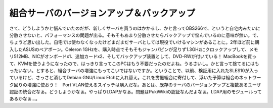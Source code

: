 ﻿組合サーバのバージョンアップ＆バックアップ
##########################################


さて、どうしようかと悩んでいたのだが、新しくサーバを買うのはかかるし、かと言ってOBS266で、というと自宅内みたいに分散させないと、パフォーマンスの問題が出る。そもそもあまり分散させたらバックアップで悩んでいるのに意味が無い。で、ちょうど思い出した。自宅では使わなくなったけどまだまだサーバとしては現役でいけるマシンがあることに。2年ほど前に購入したASUSのベアボーン。Celeron 1GHzを、購入時点でそもそもジャンパピンが足りず1.3GHzにクロックアップして、メモリ512MB、NICがオンボードx1、追加カードx2、そしてバックアップ装置として、DVD-RWが付いている！
MacBookを買って、KVMを使うようになったので、はっきり言ってこのPCはもう不要だったのだよね。うるさいし。かと言って捨てるにはもったいない。とすると、組合サーバの増強にもってこいではないですか。ということで、以前、検証用に入れたSLES10が入っているけど、さっさと消してDebian GNU/Linux Etchに入れ替え。これを労働組合に寄付して、浮いた予算は組合のネットワーク回りの増強に使おう！　Port VLAN使えるスイッチは購入だな。あとは、既存のサーバのバージョンアップと複数あるユーザ認証の統合だなぁ。どうしようかなぁ。やっぱりLDAPかなぁ。問題はPukiWikiの認証なんだよなぁ。LDAP用のモジュールってあるかなぁ…。



.. author:: mkouhei
.. categories:: Debian, Ops, 
.. tags::


